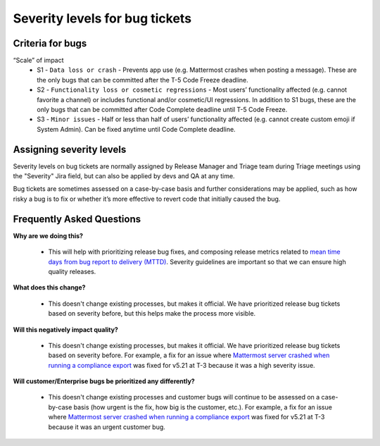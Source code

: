---------------------------------------------------------
Severity levels for bug tickets
---------------------------------------------------------

Criteria for bugs
---------------------------------------------------------

“Scale” of impact
   - S1 - ``Data loss or crash`` - Prevents app use (e.g. Mattermost crashes when posting a message). These are the only bugs that can be committed after the T-5 Code Freeze deadline.
   - S2 - ``Functionality loss or cosmetic regressions`` - Most users’ functionality affected (e.g. cannot favorite a channel) or includes functional and/or cosmetic/UI regressions. In addition to S1 bugs, these are the only bugs that can be committed after Code Complete deadline until T-5 Code Freeze.
   - S3 - ``Minor issues`` - Half or less than half of users’ functionality affected (e.g. cannot create custom emoji if System Admin). Can be fixed anytime until Code Complete deadline.

Assigning severity levels
---------------------------------------------------------

Severity levels on bug tickets are normally assigned by Release Manager and Triage team during Triage meetings using the "Severity" Jira field, but can also be applied by devs and QA at any time.

Bug tickets are sometimes assessed on a case-by-case basis and further considerations may be applied, such as how risky a bug is to fix or whether it’s more effective to revert code that initially caused the bug.

Frequently Asked Questions
---------------------------------------------------------

**Why are we doing this?**

 - This will help with prioritizing release bug fixes, and composing release metrics related to `mean time days from bug report to delivery (MTTD) <https://docs.google.com/spreadsheets/d/1Aoj4OTaWoyrKIcQNiHH1MVoRG51T20Y_0w2tg5oVw-M/edit#gid=825551144>`_. Severity guidelines are important so that we can ensure high quality releases.

**What does this change?**

 - This doesn't change existing processes, but makes it official. We have prioritized release bug tickets based on severity before, but this helps make the process more visible.

**Will this negatively impact quality?**

 - This doesn't change existing processes, but makes it official. We have prioritized release bug tickets based on severity before. For example, a fix for an issue where `Mattermost server crashed when running a compliance export <https://mattermost.atlassian.net/browse/MM-23157>`_ was fixed for v5.21 at T-3 because it was a high severity issue.

**Will customer/Enterprise bugs be prioritized any differently?**

 - This doesn't change existing processes and customer bugs will continue to be assessed on a case-by-case basis (how urgent is the fix, how big is the customer, etc.). For example, a fix for an issue where `Mattermost server crashed when running a compliance export <https://mattermost.atlassian.net/browse/MM-23157>`_ was fixed for v5.21 at T-3 because it was an urgent customer bug.
 
